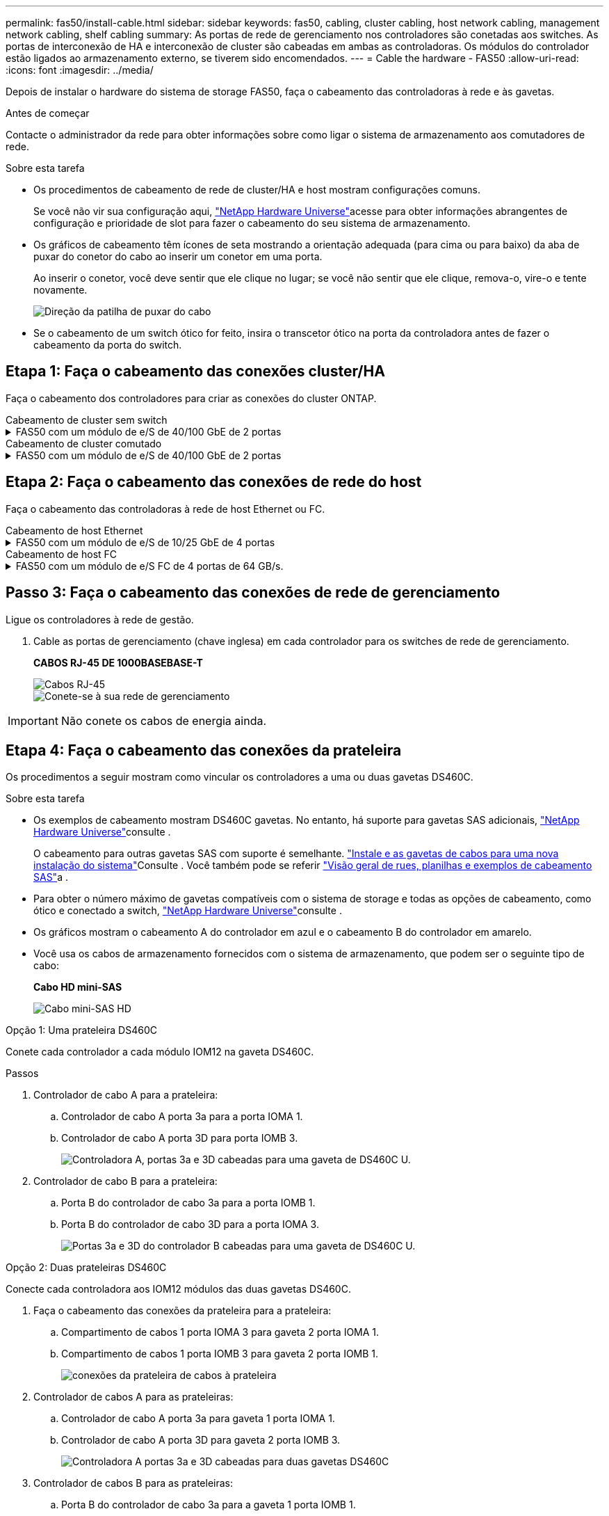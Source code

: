 ---
permalink: fas50/install-cable.html 
sidebar: sidebar 
keywords: fas50, cabling, cluster cabling, host network cabling, management network cabling, shelf cabling 
summary: As portas de rede de gerenciamento nos controladores são conetadas aos switches. As portas de interconexão de HA e interconexão de cluster são cabeadas em ambas as controladoras. Os módulos do controlador estão ligados ao armazenamento externo, se tiverem sido encomendados. 
---
= Cable the hardware - FAS50
:allow-uri-read: 
:icons: font
:imagesdir: ../media/


[role="lead"]
Depois de instalar o hardware do sistema de storage FAS50, faça o cabeamento das controladoras à rede e às gavetas.

.Antes de começar
Contacte o administrador da rede para obter informações sobre como ligar o sistema de armazenamento aos comutadores de rede.

.Sobre esta tarefa
* Os procedimentos de cabeamento de rede de cluster/HA e host mostram configurações comuns.
+
Se você não vir sua configuração aqui, link:https://hwu.netapp.com["NetApp Hardware Universe"^]acesse para obter informações abrangentes de configuração e prioridade de slot para fazer o cabeamento do seu sistema de armazenamento.

* Os gráficos de cabeamento têm ícones de seta mostrando a orientação adequada (para cima ou para baixo) da aba de puxar do conetor do cabo ao inserir um conetor em uma porta.
+
Ao inserir o conetor, você deve sentir que ele clique no lugar; se você não sentir que ele clique, remova-o, vire-o e tente novamente.

+
image:../media/drw_cable_pull_tab_direction_ieops-1699.svg["Direção da patilha de puxar do cabo"]

* Se o cabeamento de um switch ótico for feito, insira o transcetor ótico na porta da controladora antes de fazer o cabeamento da porta do switch.




== Etapa 1: Faça o cabeamento das conexões cluster/HA

Faça o cabeamento dos controladores para criar as conexões do cluster ONTAP.

[role="tabbed-block"]
====
.Cabeamento de cluster sem switch
--
.FAS50 com um módulo de e/S de 40/100 GbE de 2 portas
[%collapsible]
=====
.Passos
. Cable as conexões de interconexão cluster/HA:
+

NOTE: O tráfego de interconexão de cluster e o tráfego de HA compartilham as mesmas portas físicas (no módulo de e/S no slot 4). As portas são de 40/100 GbE.

+
.. Controlador de cabo A porta e4a para a porta e4a do controlador B.
.. Controlador de cabo A porta e4b para a porta e4b do controlador B.
+
*Cabos de interconexão de cluster/HA de 100 GbE*

+
image::../media/oie_cable100_gbe_qsfp28.png[Cabo de cluster HA de 100 GbE]

+
image::../media/drw_isi_fas50_switchless_2p_100gbe_cabling_ieops-1937.svg[diagrama de cabeamento de cluster sem switch de fas50 gbe usando um módulo de e/s de 100gbe gbe]





=====
--
.Cabeamento de cluster comutado
--
.FAS50 com um módulo de e/S de 40/100 GbE de 2 portas
[%collapsible]
=====
. Faça o cabo dos controladores para os switches de rede do cluster:
+

NOTE: O tráfego de interconexão de cluster e o tráfego de HA compartilham as mesmas portas físicas (no módulo de e/S no slot 4). As portas são de 40/100 GbE.

+
.. Controlador de cabo A porta e4a para o switch de rede do cluster A..
.. Controlador de cabo A porta e4b para o switch de rede do cluster B.
.. Porta e4a do controlador de cabo B para o switch de rede do cluster A..
.. Porta e4b do controlador de cabo B para o switch de rede do cluster B.
+
*Cabos de interconexão de cluster/HA de 40/100 GbE*

+
image::../media/oie_cable100_gbe_qsfp28.png[Cabo de cluster HA de 40/100 GbE]

+
image:../media/drw_isi_fas50_2p_100gbe_switched_cluster_cabling_ieops-1936.svg["diagrama de cabeamento de cluster comutado fas50 usando um módulo de e/s 100gbe"]





=====
--
====


== Etapa 2: Faça o cabeamento das conexões de rede do host

Faça o cabeamento das controladoras à rede de host Ethernet ou FC.

[role="tabbed-block"]
====
.Cabeamento de host Ethernet
--
.FAS50 com um módulo de e/S de 10/25 GbE de 4 portas
[%collapsible]
=====
.Passos
. Em cada controlador, as portas de cabo E2A, E2B, E2C e e2D para os switches de rede de host Ethernet.
+
*Cabos de 10/25 GbE*

+
image:../media/oie_cable_sfp_gbe_copper.png["Conetor de cobre GbE SFP, largura de 100px mm"]

+
image::../media/drw_isi_fas50_4p_25gbe_optional_cabling_ieops-1934.svg[cabo fas50 para switches de rede host ethernet 10/25gbe]



=====
--
.Cabeamento de host FC
--
.FAS50 com um módulo de e/S FC de 4 portas de 64 GB/s.
[%collapsible]
=====
.Passos
. Em cada controladora, cable as portas 1a, 1b, 1c e 1D para os switches de rede de host FC.
+
*Cabos FC de 64 GB/s*

+
image:../media/oie_cable_sfp_gbe_copper.png["Cabo fc de 64 GB, largura de 100px mm"]

+
image::../media/drw_isi_fas50_4p_64gb_fc_optional_cabling_ieops-1935.svg[Cabo para switches de rede host 64GB fc]



=====
--
====


== Passo 3: Faça o cabeamento das conexões de rede de gerenciamento

Ligue os controladores à rede de gestão.

. Cable as portas de gerenciamento (chave inglesa) em cada controlador para os switches de rede de gerenciamento.
+
*CABOS RJ-45 DE 1000BASEBASE-T*

+
image::../media/oie_cable_rj45.png[Cabos RJ-45]

+
image::../media/drw_isi_fas50_wrench_cabling_ieops-1938.svg[Conete-se à sua rede de gerenciamento]




IMPORTANT: Não conete os cabos de energia ainda.



== Etapa 4: Faça o cabeamento das conexões da prateleira

Os procedimentos a seguir mostram como vincular os controladores a uma ou duas gavetas DS460C.

.Sobre esta tarefa
* Os exemplos de cabeamento mostram DS460C gavetas. No entanto, há suporte para gavetas SAS adicionais, link:https://hwu.netapp.com["NetApp Hardware Universe"^]consulte .
+
O cabeamento para outras gavetas SAS com suporte é semelhante. link:../sas3/install-new-system.html["Instale e as gavetas de cabos para uma nova instalação do sistema"^]Consulte . Você também pode se referir link:../sas3/overview-cabling-rules-examples.html["Visão geral de rues, planilhas e exemplos de cabeamento SAS"^]a .

* Para obter o número máximo de gavetas compatíveis com o sistema de storage e todas as opções de cabeamento, como ótico e conectado a switch, link:https://hwu.netapp.com["NetApp Hardware Universe"^]consulte .
* Os gráficos mostram o cabeamento A do controlador em azul e o cabeamento B do controlador em amarelo.
* Você usa os cabos de armazenamento fornecidos com o sistema de armazenamento, que podem ser o seguinte tipo de cabo:
+
*Cabo HD mini-SAS*

+
image::../media/oie_cable_mini_sas_hd_to_mini_sas_hd.svg[Cabo mini-SAS HD]



[role="tabbed-block"]
====
.Opção 1: Uma prateleira DS460C
--
Conete cada controlador a cada módulo IOM12 na gaveta DS460C.

.Passos
. Controlador de cabo A para a prateleira:
+
.. Controlador de cabo A porta 3a para a porta IOMA 1.
.. Controlador de cabo A porta 3D para porta IOMB 3.
+
image:../media/drw_isi_fas50_1_ds460c_controller_a_cabling_ieops-2167.svg["Controladora A, portas 3a e 3D cabeadas para uma gaveta de DS460C U."]



. Controlador de cabo B para a prateleira:
+
.. Porta B do controlador de cabo 3a para a porta IOMB 1.
.. Porta B do controlador de cabo 3D para a porta IOMA 3.
+
image:../media/drw_isi_fas50_1_ds460c_controller_b_cabling_ieops-2169.svg["Portas 3a e 3D do controlador B cabeadas para uma gaveta de DS460C U."]





--
.Opção 2: Duas prateleiras DS460C
--
Conecte cada controladora aos IOM12 módulos das duas gavetas DS460C.

. Faça o cabeamento das conexões da prateleira para a prateleira:
+
.. Compartimento de cabos 1 porta IOMA 3 para gaveta 2 porta IOMA 1.
.. Compartimento de cabos 1 porta IOMB 3 para gaveta 2 porta IOMB 1.
+
image:../media/drw_isi_fas50_2_ds460c_shelf_to_shelf_ieops-2172.svg["conexões da prateleira de cabos à prateleira"]



. Controlador de cabos A para as prateleiras:
+
.. Controlador de cabo A porta 3a para gaveta 1 porta IOMA 1.
.. Controlador de cabo A porta 3D para gaveta 2 porta IOMB 3.
+
image:../media/drw_isi_fas50_2_ds460c_controller_a_cabling_ieops-2170.svg["Controladora A portas 3a e 3D cabeadas para duas gavetas DS460C"]



. Controlador de cabos B para as prateleiras:
+
.. Porta B do controlador de cabo 3a para a gaveta 1 porta IOMB 1.
.. Porta B do controlador de cabo 3D para a gaveta 2 porta IOMA 3.
+
image:../media/drw_isi_fas50_2_ds460c_controller_b_cabling_ieops-2171.svg["Portas 3a e 3D do controlador B cabeadas para duas gavetas DS460C"]





--
====
.O que se segue?
Depois de ativar o hardware para o sistema de storage, você link:install-power-hardware.html["ligue o sistema de armazenamento"].
